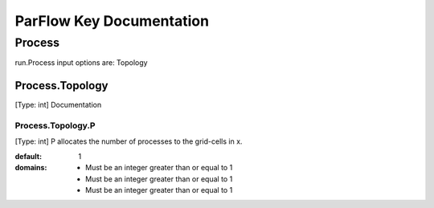 *************************
ParFlow Key Documentation
*************************


Process
=========
run.Process input options are: Topology

Process.Topology
-----------------
[Type: int] Documentation

Process.Topology.P
~~~~~~~~~~~~~~~~~~

[Type: int] P allocates the number of processes to the grid-cells in x.

:default: 1

:domains:
  - Must be an integer greater than or equal to 1
  - Must be an integer greater than or equal to 1
  - Must be an integer greater than or equal to 1
